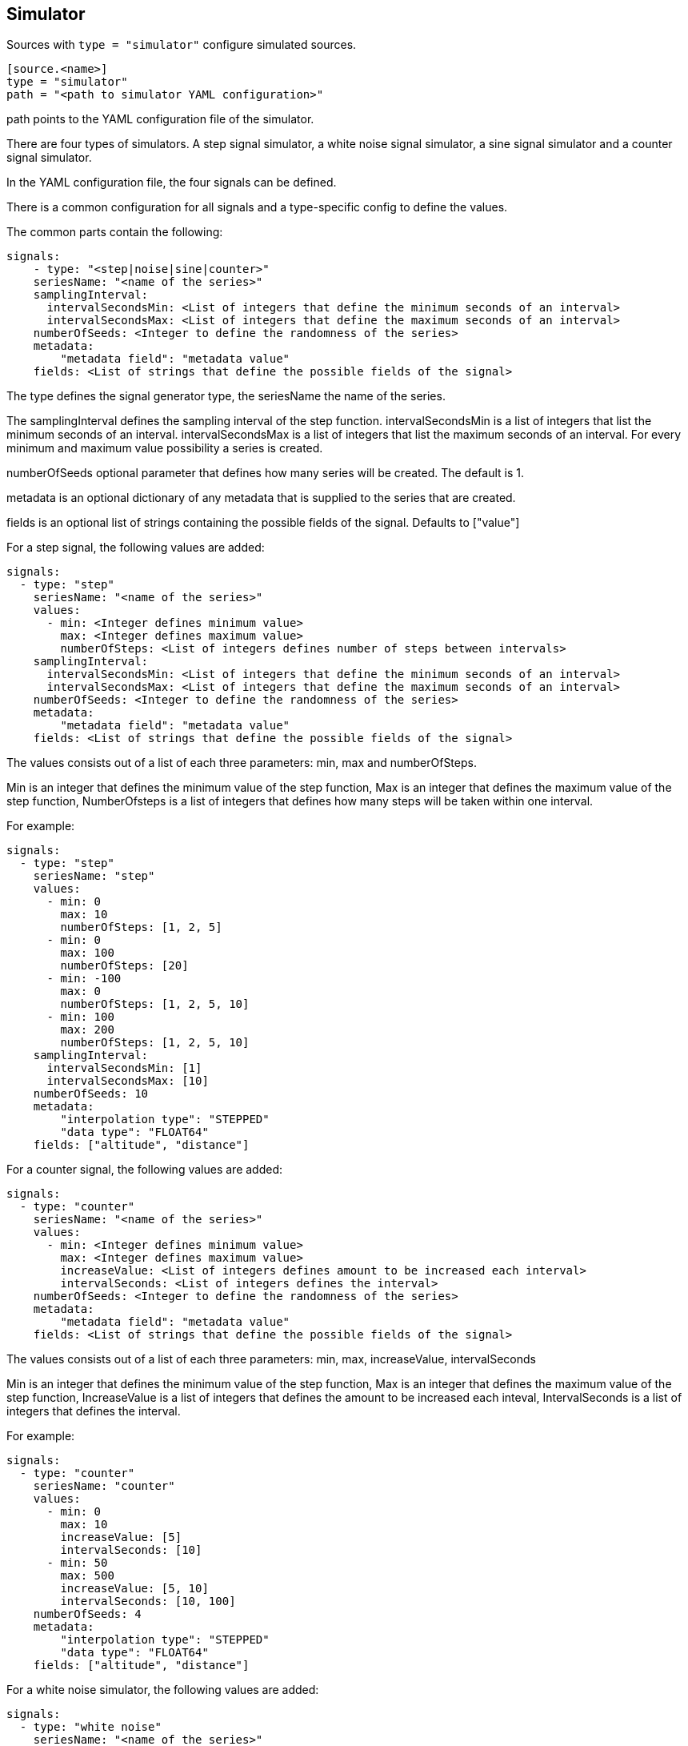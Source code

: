 == Simulator

Sources with `type = "simulator"` configure simulated sources.

```
[source.<name>]
type = "simulator"
path = "<path to simulator YAML configuration>"
```

path points to the YAML configuration file of the simulator.

There are four types of simulators.
A step signal simulator,
a white noise signal simulator,
a sine signal simulator and a counter signal simulator.

In the YAML configuration file,
the four signals can be defined.

There is a common configuration for all signals and a type-specific config to define the values.

The common parts contain the following:

```yaml
signals:
    - type: "<step|noise|sine|counter>"
    seriesName: "<name of the series>"
    samplingInterval:
      intervalSecondsMin: <List of integers that define the minimum seconds of an interval>
      intervalSecondsMax: <List of integers that define the maximum seconds of an interval>
    numberOfSeeds: <Integer to define the randomness of the series>
    metadata:
        "metadata field": "metadata value"
    fields: <List of strings that define the possible fields of the signal>
```

The type defines the signal generator type,
the seriesName the name of the series.

The samplingInterval defines the sampling interval of the step function.
intervalSecondsMin is a list of integers that list the minimum seconds of an interval.
intervalSecondsMax is a list of integers that list the maximum seconds of an interval.
For every minimum and maximum value possibility a series is created.

numberOfSeeds optional parameter that defines how many series will be created.
The default is 1.

metadata is an optional dictionary of any metadata that is supplied to the series that are created.

fields is an optional list of strings containing the possible fields of the signal.
Defaults to ["value"]

For a step signal,
the following values are added:

```yaml
signals:
  - type: "step"
    seriesName: "<name of the series>"
    values:
      - min: <Integer defines minimum value>
        max: <Integer defines maximum value>
        numberOfSteps: <List of integers defines number of steps between intervals>
    samplingInterval:
      intervalSecondsMin: <List of integers that define the minimum seconds of an interval>
      intervalSecondsMax: <List of integers that define the maximum seconds of an interval>
    numberOfSeeds: <Integer to define the randomness of the series>
    metadata:
        "metadata field": "metadata value"
    fields: <List of strings that define the possible fields of the signal>
```


The values consists out of a list of each three parameters:
min,
max and numberOfSteps.

Min is an integer that defines the minimum value of the step function,
Max is an integer that defines the maximum value of the step function,
NumberOfsteps is a list of integers that defines how many steps will be taken within one interval.

For example:

```yaml
signals:
  - type: "step"
    seriesName: "step"
    values:
      - min: 0
        max: 10
        numberOfSteps: [1, 2, 5]
      - min: 0
        max: 100
        numberOfSteps: [20]
      - min: -100
        max: 0
        numberOfSteps: [1, 2, 5, 10]
      - min: 100
        max: 200
        numberOfSteps: [1, 2, 5, 10]
    samplingInterval:
      intervalSecondsMin: [1]
      intervalSecondsMax: [10]
    numberOfSeeds: 10
    metadata:
        "interpolation type": "STEPPED"
        "data type": "FLOAT64"
    fields: ["altitude", "distance"]
```

For a counter signal,
the following values are added:

```yaml
signals:
  - type: "counter"
    seriesName: "<name of the series>"
    values:
      - min: <Integer defines minimum value>
        max: <Integer defines maximum value>
        increaseValue: <List of integers defines amount to be increased each interval>
        intervalSeconds: <List of integers defines the interval>
    numberOfSeeds: <Integer to define the randomness of the series>
    metadata:
        "metadata field": "metadata value"
    fields: <List of strings that define the possible fields of the signal>
```

The values consists out of a list of each three parameters:
min,
max,
increaseValue,
intervalSeconds

Min is an integer that defines the minimum value of the step function,
Max is an integer that defines the maximum value of the step function,
IncreaseValue is a list of integers that defines the amount to be increased each inteval,
IntervalSeconds is a list of integers that defines the interval.

For example:

```yaml
signals:
  - type: "counter"
    seriesName: "counter"
    values:
      - min: 0
        max: 10
        increaseValue: [5]
        intervalSeconds: [10]
      - min: 50
        max: 500
        increaseValue: [5, 10]
        intervalSeconds: [10, 100]
    numberOfSeeds: 4
    metadata:
        "interpolation type": "STEPPED"
        "data type": "FLOAT64"
    fields: ["altitude", "distance"]
```

For a white noise simulator,
the following values are added:

```yaml
signals:
  - type: "white noise"
    seriesName: "<name of the series>"
    values:
      mean: <List of integers that define the mean of the signal>
      standardDeviation: <List of integers that define the standard deviation of the signal>
    samplingInterval:
      intervalSecondsMin: <List of integers that define the minimum seconds of an interval>
      intervalSecondsMax: <List of integers that define the maximum seconds of an interval>
    numberOfSeeds: <Integer to define the randomness of the series>
    metadata:
        "metadata field": "metadata value"
    fields: <List of strings that define the possible fields of the signal>
```

The values consists out of a two parameters:
mean and standardDeviation.

Mean and standardDeviation are a list of integers.

For example:

```yaml
signal:
  - type: "white noise"
    seriesName: "noise"
    values:
      mean: [-10, 0, 1, 5, 10, 42, 100, 1000]
      standardDeviation: [1, 2, 3, 4]
    samplingInterval:
      intervalSecondsMin: [60]
      intervalSecondsMax: [300]
    numberOfSeeds: 10
    metadata:
      "data type": "FLOAT64"
    fields: ["altitude", "distance"]
```

For a sine simulator,
the following values are added:

```yaml
signals:
  - type: "sine"
    seriesName: "<name of the series>"
    values:
      amplitude: <List of integers to define the amplitude>
      shift: <List of integers to define the shift>
      periodSeconds: <List of integers to define the period>
      phaseSeconds: <List of integers to define the phase>
    samplingInterval:
      intervalSecondsMin: <List of integers that define the minimum seconds of an interval>
      intervalSecondsMax: <List of integers that define the maximum seconds of an interval>
    numberOfSeeds: <Integer to define the randomness of the series>
    metadata:
        "metadata field": "metadata value"
    fields: <List of strings that define the possible fields of the signal>
```

The values consists out of a four parameters:
amplitude,
shift,
periodSeconds and phaseSeconds.

Amplitude,
shift,
periodSeconds and phaseSeconds are all list of integers.

For example:

```yaml
signals:
  - type: "sine"
    seriesName: "sine"
    values:
      amplitude: [10, 20, 30, 40, 50]
      shift: [0]
      periodSeconds: [1, 2, 3, 4, 5, 6, 7, 8, 9, 10]
      phaseSeconds: [0]
    samplingInterval:
      intervalSecondsMin: [1]
      intervalSecondsMax: [10]
    numberOfSeeds: 10
    metadata:
      "data type": "FLOAT64"
    fields: ["altitude", "distance"]
```

For a counter signal,
the following values are added:

```yaml
signals:
  - type: "counter"
    seriesName: "<name of the series>"
    values:
      - min: <Integer defines minimum value>
        max: <Integer defines maximum value>
        numberOfSteps: <List of integers defines number of steps between intervals>
    samplingInterval:
      intervalSecondsMin: <List of integers that define the minimum seconds of an interval>
      intervalSecondsMax: <List of integers that define the maximum seconds of an interval>
    numberOfSeeds: <Integer to define the randomness of the series>
    metadata:
        "metadata field": "metadata value"
    fields: <List of strings that define the possible fields of the signal>
```


The values consists out of a list of each three parameters:
min,
max and numberOfSteps.

Min is an integer that defines the minimum value of the counter function,
Max is an integer that defines the maximum value of the counter function,
NumberOfsteps is a list of integers that defines how many steps will be taken within one interval.

For example:

```yaml
signals:
  - type: "counter"
    seriesName: "counter"
    values:
      - min: 0
        max: 10
        numberOfSteps: [1, 2, 5]
      - min: 0
        max: 100
        numberOfSteps: [20]
      - min: -100
        max: 0
        numberOfSteps: [1, 2, 5, 10]
      - min: 100
        max: 200
        numberOfSteps: [1, 2, 5, 10]
    samplingInterval:
      intervalSecondsMin: [1]
      intervalSecondsMax: [10]
    numberOfSeeds: 10
    metadata:
        "interpolation type": "STEPPED"
        "data type": "FLOAT64"
    fields: ["altitude", "distance"]
```
